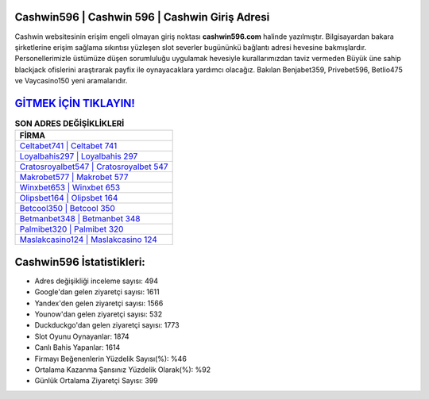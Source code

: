 ﻿Cashwin596 | Cashwin 596 | Cashwin Giriş Adresi
===================================

.. image:: images/cashwin-giris.jpg
   :width: 600
   
Cashwin websitesinin erişim engeli olmayan giriş noktası **cashwin596.com** halinde yazılmıştır. Bilgisayardan bakara şirketlerine erişim sağlama sıkıntısı yüzleşen slot severler bugününkü bağlantı adresi hevesine bakmışlardır. Personellerimizle üstümüze düşen sorumluluğu uygulamak hevesiyle kurallarımızdan taviz vermeden Büyük üne sahip  blackjack ofislerini araştırarak payfix ile oynayacaklara yardımcı olacağız. Bakılan Benjabet359, Privebet596, Betlio475 ve Vaycasino150 yeni aramalarıdır.

`GİTMEK İÇİN TIKLAYIN! <https://uclck.me/gonow>`_
==============

.. list-table:: **SON ADRES DEĞİŞİKLİKLERİ**
   :widths: 100
   :header-rows: 1

   * - FİRMA
   * - `Celtabet741 | Celtabet 741 <celtabet741-celtabet-741-celtabet-giris-adresi.html>`_
   * - `Loyalbahis297 | Loyalbahis 297 <loyalbahis297-loyalbahis-297-loyalbahis-giris-adresi.html>`_
   * - `Cratosroyalbet547 | Cratosroyalbet 547 <cratosroyalbet547-cratosroyalbet-547-cratosroyalbet-giris-adresi.html>`_	 
   * - `Makrobet577 | Makrobet 577 <makrobet577-makrobet-577-makrobet-giris-adresi.html>`_	 
   * - `Winxbet653 | Winxbet 653 <winxbet653-winxbet-653-winxbet-giris-adresi.html>`_ 
   * - `Olipsbet164 | Olipsbet 164 <olipsbet164-olipsbet-164-olipsbet-giris-adresi.html>`_
   * - `Betcool350 | Betcool 350 <betcool350-betcool-350-betcool-giris-adresi.html>`_	 
   * - `Betmanbet348 | Betmanbet 348 <betmanbet348-betmanbet-348-betmanbet-giris-adresi.html>`_
   * - `Palmibet320 | Palmibet 320 <palmibet320-palmibet-320-palmibet-giris-adresi.html>`_
   * - `Maslakcasino124 | Maslakcasino 124 <maslakcasino124-maslakcasino-124-maslakcasino-giris-adresi.html>`_
	 
Cashwin596 İstatistikleri:
===================================	 
* Adres değişikliği inceleme sayısı: 494
* Google'dan gelen ziyaretçi sayısı: 1611
* Yandex'den gelen ziyaretçi sayısı: 1566
* Younow'dan gelen ziyaretçi sayısı: 532
* Duckduckgo'dan gelen ziyaretçi sayısı: 1773
* Slot Oyunu Oynayanlar: 1874
* Canlı Bahis Yapanlar: 1614
* Firmayı Beğenenlerin Yüzdelik Sayısı(%): %46
* Ortalama Kazanma Şansınız Yüzdelik Olarak(%): %92
* Günlük Ortalama Ziyaretçi Sayısı: 399
